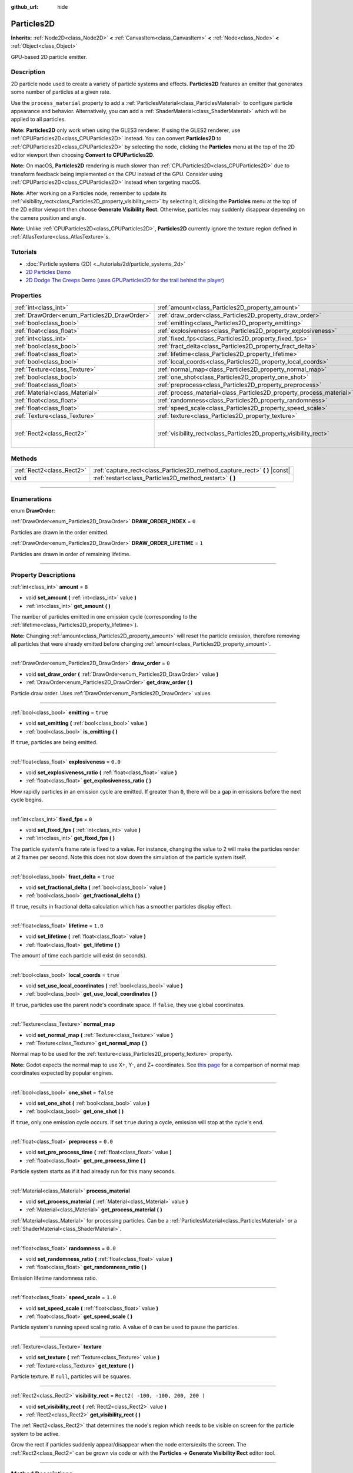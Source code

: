 :github_url: hide

.. DO NOT EDIT THIS FILE!!!
.. Generated automatically from Godot engine sources.
.. Generator: https://github.com/godotengine/godot/tree/3.5/doc/tools/make_rst.py.
.. XML source: https://github.com/godotengine/godot/tree/3.5/doc/classes/Particles2D.xml.

.. _class_Particles2D:

Particles2D
===========

**Inherits:** :ref:`Node2D<class_Node2D>` **<** :ref:`CanvasItem<class_CanvasItem>` **<** :ref:`Node<class_Node>` **<** :ref:`Object<class_Object>`

GPU-based 2D particle emitter.

.. rst-class:: classref-introduction-group

Description
-----------

2D particle node used to create a variety of particle systems and effects. **Particles2D** features an emitter that generates some number of particles at a given rate.

Use the ``process_material`` property to add a :ref:`ParticlesMaterial<class_ParticlesMaterial>` to configure particle appearance and behavior. Alternatively, you can add a :ref:`ShaderMaterial<class_ShaderMaterial>` which will be applied to all particles.

\ **Note:** **Particles2D** only work when using the GLES3 renderer. If using the GLES2 renderer, use :ref:`CPUParticles2D<class_CPUParticles2D>` instead. You can convert **Particles2D** to :ref:`CPUParticles2D<class_CPUParticles2D>` by selecting the node, clicking the **Particles** menu at the top of the 2D editor viewport then choosing **Convert to CPUParticles2D**.

\ **Note:** On macOS, **Particles2D** rendering is much slower than :ref:`CPUParticles2D<class_CPUParticles2D>` due to transform feedback being implemented on the CPU instead of the GPU. Consider using :ref:`CPUParticles2D<class_CPUParticles2D>` instead when targeting macOS.

\ **Note:** After working on a Particles node, remember to update its :ref:`visibility_rect<class_Particles2D_property_visibility_rect>` by selecting it, clicking the **Particles** menu at the top of the 2D editor viewport then choose **Generate Visibility Rect**. Otherwise, particles may suddenly disappear depending on the camera position and angle.

\ **Note:** Unlike :ref:`CPUParticles2D<class_CPUParticles2D>`, **Particles2D** currently ignore the texture region defined in :ref:`AtlasTexture<class_AtlasTexture>`\ s.

.. rst-class:: classref-introduction-group

Tutorials
---------

- :doc:`Particle systems (2D) <../tutorials/2d/particle_systems_2d>`

- `2D Particles Demo <https://godotengine.org/asset-library/asset/118>`__

- `2D Dodge The Creeps Demo (uses GPUParticles2D for the trail behind the player) <https://godotengine.org/asset-library/asset/515>`__

.. rst-class:: classref-reftable-group

Properties
----------

.. table::
   :widths: auto

   +----------------------------------------------+----------------------------------------------------------------------+-----------------------------------+
   | :ref:`int<class_int>`                        | :ref:`amount<class_Particles2D_property_amount>`                     | ``8``                             |
   +----------------------------------------------+----------------------------------------------------------------------+-----------------------------------+
   | :ref:`DrawOrder<enum_Particles2D_DrawOrder>` | :ref:`draw_order<class_Particles2D_property_draw_order>`             | ``0``                             |
   +----------------------------------------------+----------------------------------------------------------------------+-----------------------------------+
   | :ref:`bool<class_bool>`                      | :ref:`emitting<class_Particles2D_property_emitting>`                 | ``true``                          |
   +----------------------------------------------+----------------------------------------------------------------------+-----------------------------------+
   | :ref:`float<class_float>`                    | :ref:`explosiveness<class_Particles2D_property_explosiveness>`       | ``0.0``                           |
   +----------------------------------------------+----------------------------------------------------------------------+-----------------------------------+
   | :ref:`int<class_int>`                        | :ref:`fixed_fps<class_Particles2D_property_fixed_fps>`               | ``0``                             |
   +----------------------------------------------+----------------------------------------------------------------------+-----------------------------------+
   | :ref:`bool<class_bool>`                      | :ref:`fract_delta<class_Particles2D_property_fract_delta>`           | ``true``                          |
   +----------------------------------------------+----------------------------------------------------------------------+-----------------------------------+
   | :ref:`float<class_float>`                    | :ref:`lifetime<class_Particles2D_property_lifetime>`                 | ``1.0``                           |
   +----------------------------------------------+----------------------------------------------------------------------+-----------------------------------+
   | :ref:`bool<class_bool>`                      | :ref:`local_coords<class_Particles2D_property_local_coords>`         | ``true``                          |
   +----------------------------------------------+----------------------------------------------------------------------+-----------------------------------+
   | :ref:`Texture<class_Texture>`                | :ref:`normal_map<class_Particles2D_property_normal_map>`             |                                   |
   +----------------------------------------------+----------------------------------------------------------------------+-----------------------------------+
   | :ref:`bool<class_bool>`                      | :ref:`one_shot<class_Particles2D_property_one_shot>`                 | ``false``                         |
   +----------------------------------------------+----------------------------------------------------------------------+-----------------------------------+
   | :ref:`float<class_float>`                    | :ref:`preprocess<class_Particles2D_property_preprocess>`             | ``0.0``                           |
   +----------------------------------------------+----------------------------------------------------------------------+-----------------------------------+
   | :ref:`Material<class_Material>`              | :ref:`process_material<class_Particles2D_property_process_material>` |                                   |
   +----------------------------------------------+----------------------------------------------------------------------+-----------------------------------+
   | :ref:`float<class_float>`                    | :ref:`randomness<class_Particles2D_property_randomness>`             | ``0.0``                           |
   +----------------------------------------------+----------------------------------------------------------------------+-----------------------------------+
   | :ref:`float<class_float>`                    | :ref:`speed_scale<class_Particles2D_property_speed_scale>`           | ``1.0``                           |
   +----------------------------------------------+----------------------------------------------------------------------+-----------------------------------+
   | :ref:`Texture<class_Texture>`                | :ref:`texture<class_Particles2D_property_texture>`                   |                                   |
   +----------------------------------------------+----------------------------------------------------------------------+-----------------------------------+
   | :ref:`Rect2<class_Rect2>`                    | :ref:`visibility_rect<class_Particles2D_property_visibility_rect>`   | ``Rect2( -100, -100, 200, 200 )`` |
   +----------------------------------------------+----------------------------------------------------------------------+-----------------------------------+

.. rst-class:: classref-reftable-group

Methods
-------

.. table::
   :widths: auto

   +---------------------------+--------------------------------------------------------------------------------+
   | :ref:`Rect2<class_Rect2>` | :ref:`capture_rect<class_Particles2D_method_capture_rect>` **(** **)** |const| |
   +---------------------------+--------------------------------------------------------------------------------+
   | void                      | :ref:`restart<class_Particles2D_method_restart>` **(** **)**                   |
   +---------------------------+--------------------------------------------------------------------------------+

.. rst-class:: classref-section-separator

----

.. rst-class:: classref-descriptions-group

Enumerations
------------

.. _enum_Particles2D_DrawOrder:

.. rst-class:: classref-enumeration

enum **DrawOrder**:

.. _class_Particles2D_constant_DRAW_ORDER_INDEX:

.. rst-class:: classref-enumeration-constant

:ref:`DrawOrder<enum_Particles2D_DrawOrder>` **DRAW_ORDER_INDEX** = ``0``

Particles are drawn in the order emitted.

.. _class_Particles2D_constant_DRAW_ORDER_LIFETIME:

.. rst-class:: classref-enumeration-constant

:ref:`DrawOrder<enum_Particles2D_DrawOrder>` **DRAW_ORDER_LIFETIME** = ``1``

Particles are drawn in order of remaining lifetime.

.. rst-class:: classref-section-separator

----

.. rst-class:: classref-descriptions-group

Property Descriptions
---------------------

.. _class_Particles2D_property_amount:

.. rst-class:: classref-property

:ref:`int<class_int>` **amount** = ``8``

.. rst-class:: classref-property-setget

- void **set_amount** **(** :ref:`int<class_int>` value **)**
- :ref:`int<class_int>` **get_amount** **(** **)**

The number of particles emitted in one emission cycle (corresponding to the :ref:`lifetime<class_Particles2D_property_lifetime>`).

\ **Note:** Changing :ref:`amount<class_Particles2D_property_amount>` will reset the particle emission, therefore removing all particles that were already emitted before changing :ref:`amount<class_Particles2D_property_amount>`.

.. rst-class:: classref-item-separator

----

.. _class_Particles2D_property_draw_order:

.. rst-class:: classref-property

:ref:`DrawOrder<enum_Particles2D_DrawOrder>` **draw_order** = ``0``

.. rst-class:: classref-property-setget

- void **set_draw_order** **(** :ref:`DrawOrder<enum_Particles2D_DrawOrder>` value **)**
- :ref:`DrawOrder<enum_Particles2D_DrawOrder>` **get_draw_order** **(** **)**

Particle draw order. Uses :ref:`DrawOrder<enum_Particles2D_DrawOrder>` values.

.. rst-class:: classref-item-separator

----

.. _class_Particles2D_property_emitting:

.. rst-class:: classref-property

:ref:`bool<class_bool>` **emitting** = ``true``

.. rst-class:: classref-property-setget

- void **set_emitting** **(** :ref:`bool<class_bool>` value **)**
- :ref:`bool<class_bool>` **is_emitting** **(** **)**

If ``true``, particles are being emitted.

.. rst-class:: classref-item-separator

----

.. _class_Particles2D_property_explosiveness:

.. rst-class:: classref-property

:ref:`float<class_float>` **explosiveness** = ``0.0``

.. rst-class:: classref-property-setget

- void **set_explosiveness_ratio** **(** :ref:`float<class_float>` value **)**
- :ref:`float<class_float>` **get_explosiveness_ratio** **(** **)**

How rapidly particles in an emission cycle are emitted. If greater than ``0``, there will be a gap in emissions before the next cycle begins.

.. rst-class:: classref-item-separator

----

.. _class_Particles2D_property_fixed_fps:

.. rst-class:: classref-property

:ref:`int<class_int>` **fixed_fps** = ``0``

.. rst-class:: classref-property-setget

- void **set_fixed_fps** **(** :ref:`int<class_int>` value **)**
- :ref:`int<class_int>` **get_fixed_fps** **(** **)**

The particle system's frame rate is fixed to a value. For instance, changing the value to 2 will make the particles render at 2 frames per second. Note this does not slow down the simulation of the particle system itself.

.. rst-class:: classref-item-separator

----

.. _class_Particles2D_property_fract_delta:

.. rst-class:: classref-property

:ref:`bool<class_bool>` **fract_delta** = ``true``

.. rst-class:: classref-property-setget

- void **set_fractional_delta** **(** :ref:`bool<class_bool>` value **)**
- :ref:`bool<class_bool>` **get_fractional_delta** **(** **)**

If ``true``, results in fractional delta calculation which has a smoother particles display effect.

.. rst-class:: classref-item-separator

----

.. _class_Particles2D_property_lifetime:

.. rst-class:: classref-property

:ref:`float<class_float>` **lifetime** = ``1.0``

.. rst-class:: classref-property-setget

- void **set_lifetime** **(** :ref:`float<class_float>` value **)**
- :ref:`float<class_float>` **get_lifetime** **(** **)**

The amount of time each particle will exist (in seconds).

.. rst-class:: classref-item-separator

----

.. _class_Particles2D_property_local_coords:

.. rst-class:: classref-property

:ref:`bool<class_bool>` **local_coords** = ``true``

.. rst-class:: classref-property-setget

- void **set_use_local_coordinates** **(** :ref:`bool<class_bool>` value **)**
- :ref:`bool<class_bool>` **get_use_local_coordinates** **(** **)**

If ``true``, particles use the parent node's coordinate space. If ``false``, they use global coordinates.

.. rst-class:: classref-item-separator

----

.. _class_Particles2D_property_normal_map:

.. rst-class:: classref-property

:ref:`Texture<class_Texture>` **normal_map**

.. rst-class:: classref-property-setget

- void **set_normal_map** **(** :ref:`Texture<class_Texture>` value **)**
- :ref:`Texture<class_Texture>` **get_normal_map** **(** **)**

Normal map to be used for the :ref:`texture<class_Particles2D_property_texture>` property.

\ **Note:** Godot expects the normal map to use X+, Y-, and Z+ coordinates. See `this page <http://wiki.polycount.com/wiki/Normal_Map_Technical_Details#Common_Swizzle_Coordinates>`__ for a comparison of normal map coordinates expected by popular engines.

.. rst-class:: classref-item-separator

----

.. _class_Particles2D_property_one_shot:

.. rst-class:: classref-property

:ref:`bool<class_bool>` **one_shot** = ``false``

.. rst-class:: classref-property-setget

- void **set_one_shot** **(** :ref:`bool<class_bool>` value **)**
- :ref:`bool<class_bool>` **get_one_shot** **(** **)**

If ``true``, only one emission cycle occurs. If set ``true`` during a cycle, emission will stop at the cycle's end.

.. rst-class:: classref-item-separator

----

.. _class_Particles2D_property_preprocess:

.. rst-class:: classref-property

:ref:`float<class_float>` **preprocess** = ``0.0``

.. rst-class:: classref-property-setget

- void **set_pre_process_time** **(** :ref:`float<class_float>` value **)**
- :ref:`float<class_float>` **get_pre_process_time** **(** **)**

Particle system starts as if it had already run for this many seconds.

.. rst-class:: classref-item-separator

----

.. _class_Particles2D_property_process_material:

.. rst-class:: classref-property

:ref:`Material<class_Material>` **process_material**

.. rst-class:: classref-property-setget

- void **set_process_material** **(** :ref:`Material<class_Material>` value **)**
- :ref:`Material<class_Material>` **get_process_material** **(** **)**

:ref:`Material<class_Material>` for processing particles. Can be a :ref:`ParticlesMaterial<class_ParticlesMaterial>` or a :ref:`ShaderMaterial<class_ShaderMaterial>`.

.. rst-class:: classref-item-separator

----

.. _class_Particles2D_property_randomness:

.. rst-class:: classref-property

:ref:`float<class_float>` **randomness** = ``0.0``

.. rst-class:: classref-property-setget

- void **set_randomness_ratio** **(** :ref:`float<class_float>` value **)**
- :ref:`float<class_float>` **get_randomness_ratio** **(** **)**

Emission lifetime randomness ratio.

.. rst-class:: classref-item-separator

----

.. _class_Particles2D_property_speed_scale:

.. rst-class:: classref-property

:ref:`float<class_float>` **speed_scale** = ``1.0``

.. rst-class:: classref-property-setget

- void **set_speed_scale** **(** :ref:`float<class_float>` value **)**
- :ref:`float<class_float>` **get_speed_scale** **(** **)**

Particle system's running speed scaling ratio. A value of ``0`` can be used to pause the particles.

.. rst-class:: classref-item-separator

----

.. _class_Particles2D_property_texture:

.. rst-class:: classref-property

:ref:`Texture<class_Texture>` **texture**

.. rst-class:: classref-property-setget

- void **set_texture** **(** :ref:`Texture<class_Texture>` value **)**
- :ref:`Texture<class_Texture>` **get_texture** **(** **)**

Particle texture. If ``null``, particles will be squares.

.. rst-class:: classref-item-separator

----

.. _class_Particles2D_property_visibility_rect:

.. rst-class:: classref-property

:ref:`Rect2<class_Rect2>` **visibility_rect** = ``Rect2( -100, -100, 200, 200 )``

.. rst-class:: classref-property-setget

- void **set_visibility_rect** **(** :ref:`Rect2<class_Rect2>` value **)**
- :ref:`Rect2<class_Rect2>` **get_visibility_rect** **(** **)**

The :ref:`Rect2<class_Rect2>` that determines the node's region which needs to be visible on screen for the particle system to be active.

Grow the rect if particles suddenly appear/disappear when the node enters/exits the screen. The :ref:`Rect2<class_Rect2>` can be grown via code or with the **Particles → Generate Visibility Rect** editor tool.

.. rst-class:: classref-section-separator

----

.. rst-class:: classref-descriptions-group

Method Descriptions
-------------------

.. _class_Particles2D_method_capture_rect:

.. rst-class:: classref-method

:ref:`Rect2<class_Rect2>` **capture_rect** **(** **)** |const|

Returns a rectangle containing the positions of all existing particles.

.. rst-class:: classref-item-separator

----

.. _class_Particles2D_method_restart:

.. rst-class:: classref-method

void **restart** **(** **)**

Restarts all the existing particles.

.. |virtual| replace:: :abbr:`virtual (This method should typically be overridden by the user to have any effect.)`
.. |const| replace:: :abbr:`const (This method has no side effects. It doesn't modify any of the instance's member variables.)`
.. |vararg| replace:: :abbr:`vararg (This method accepts any number of arguments after the ones described here.)`
.. |static| replace:: :abbr:`static (This method doesn't need an instance to be called, so it can be called directly using the class name.)`
